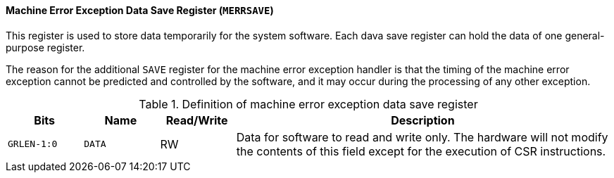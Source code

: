 [[machine-error-exception-data-save-register]]
==== Machine Error Exception Data Save Register (`MERRSAVE`)

This register is used to store data temporarily for the system software.
Each dava save register can hold the data of one general-purpose register.

The reason for the additional `SAVE` register for the machine error exception handler is that the timing of the machine error exception cannot be predicted and controlled by the software, and it may occur during the processing of any other exception.

[[definition-of-machine-error-exception-data-save-register]]
.Definition of machine error exception data save register
[%header,cols="2*^1m,^1,5"]
|===
d|Bits
d|Name
|Read/Write
|Description

|GRLEN-1:0
|DATA
|RW
|Data for software to read and write only.
The hardware will not modify the contents of this field except for the execution of CSR instructions.
|===
